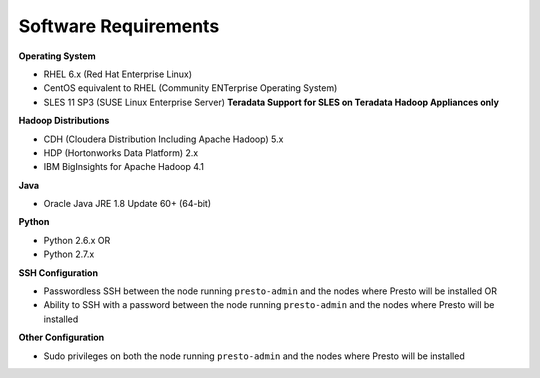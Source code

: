 =====================
Software Requirements
=====================

**Operating System**

* RHEL 6.x (Red Hat Enterprise Linux)
* CentOS equivalent to RHEL (Community ENTerprise Operating System)
* SLES 11 SP3 (SUSE Linux Enterprise Server) **Teradata Support for SLES on Teradata Hadoop Appliances only**
  
**Hadoop Distributions**

* CDH (Cloudera Distribution Including Apache Hadoop) 5.x
* HDP (Hortonworks Data Platform) 2.x
* IBM BigInsights for Apache Hadoop 4.1

**Java**

* Oracle Java JRE 1.8 Update 60+ (64-bit)

**Python**

* Python 2.6.x OR
* Python 2.7.x

**SSH Configuration**

* Passwordless SSH between the node running ``presto-admin`` and the nodes where Presto will be installed OR
* Ability to SSH with a password between the node running ``presto-admin`` and the nodes where Presto will be installed

**Other Configuration**

* Sudo privileges on both the node running ``presto-admin`` and the nodes where Presto will be installed
